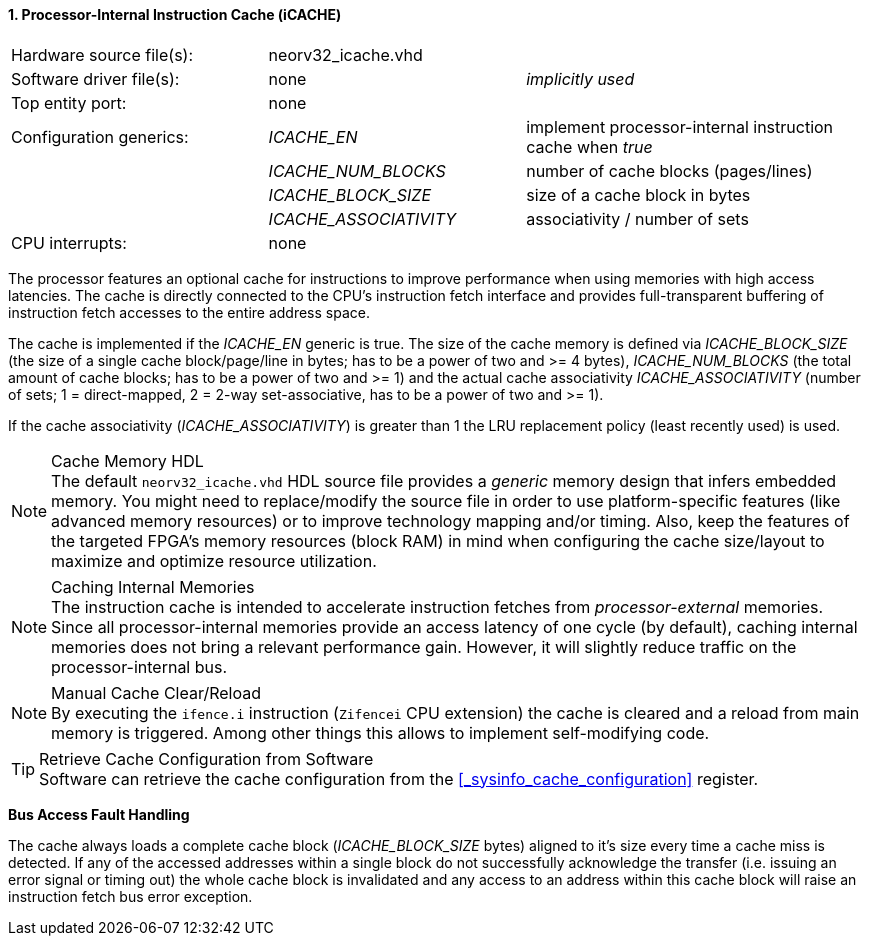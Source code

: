 <<<
:sectnums:
==== Processor-Internal Instruction Cache (iCACHE)

[cols="<3,<3,<4"]
[frame="topbot",grid="none"]
|=======================
| Hardware source file(s): | neorv32_icache.vhd | 
| Software driver file(s): | none             | _implicitly used_
| Top entity port:         | none             | 
| Configuration generics:  | _ICACHE_EN_ | implement processor-internal instruction cache when _true_
|                          | _ICACHE_NUM_BLOCKS_ | number of cache blocks (pages/lines)
|                          | _ICACHE_BLOCK_SIZE_ | size of a cache block in bytes
|                          | _ICACHE_ASSOCIATIVITY_ | associativity / number of sets
| CPU interrupts:          | none             | 
|=======================

The processor features an optional cache for instructions to improve performance when using memories with high
access latencies. The cache is directly connected to the CPU's instruction fetch interface and provides
full-transparent buffering of instruction fetch accesses to the entire address space.

The cache is implemented if the _ICACHE_EN_ generic is true. The size of the cache memory is defined via
_ICACHE_BLOCK_SIZE_ (the size of a single cache block/page/line in bytes; has to be a power of two and >=
4 bytes), _ICACHE_NUM_BLOCKS_ (the total amount of cache blocks; has to be a power of two and >= 1) and
the actual cache associativity _ICACHE_ASSOCIATIVITY_ (number of sets; 1 = direct-mapped, 2 = 2-way set-associative,
has to be a power of two and >= 1).

If the cache associativity (_ICACHE_ASSOCIATIVITY_) is greater than 1 the LRU replacement policy (least recently
used) is used.

.Cache Memory HDL
[NOTE]
The default `neorv32_icache.vhd` HDL source file provides a _generic_ memory design that infers embedded
memory. You might need to replace/modify the source file in order to use platform-specific features
(like advanced memory resources) or to improve technology mapping and/or timing. Also, keep the features
of the targeted FPGA's memory resources (block RAM) in mind when configuring
the cache size/layout to maximize and optimize resource utilization.

.Caching Internal Memories
[NOTE]
The instruction cache is intended to accelerate instruction fetches from _processor-external_ memories.
Since all processor-internal memories provide an access latency of one cycle (by default), caching
internal memories does not bring a relevant performance gain. However, it will slightly reduce traffic on the
processor-internal bus.

.Manual Cache Clear/Reload
[NOTE]
By executing the `ifence.i` instruction (`Zifencei` CPU extension) the cache is cleared and a reload from
main memory is triggered. Among other things this allows to implement self-modifying code.

.Retrieve Cache Configuration from Software
[TIP]
Software can retrieve the cache configuration from the <<_sysinfo_cache_configuration>> register.


**Bus Access Fault Handling**

The cache always loads a complete cache block (_ICACHE_BLOCK_SIZE_ bytes) aligned to it's size every time a
cache miss is detected. If any of the accessed addresses within a single block do not successfully
acknowledge the transfer (i.e. issuing an error signal or timing out) the whole cache block is invalidated and
any access to an address within this cache block will raise an instruction fetch bus error exception.

